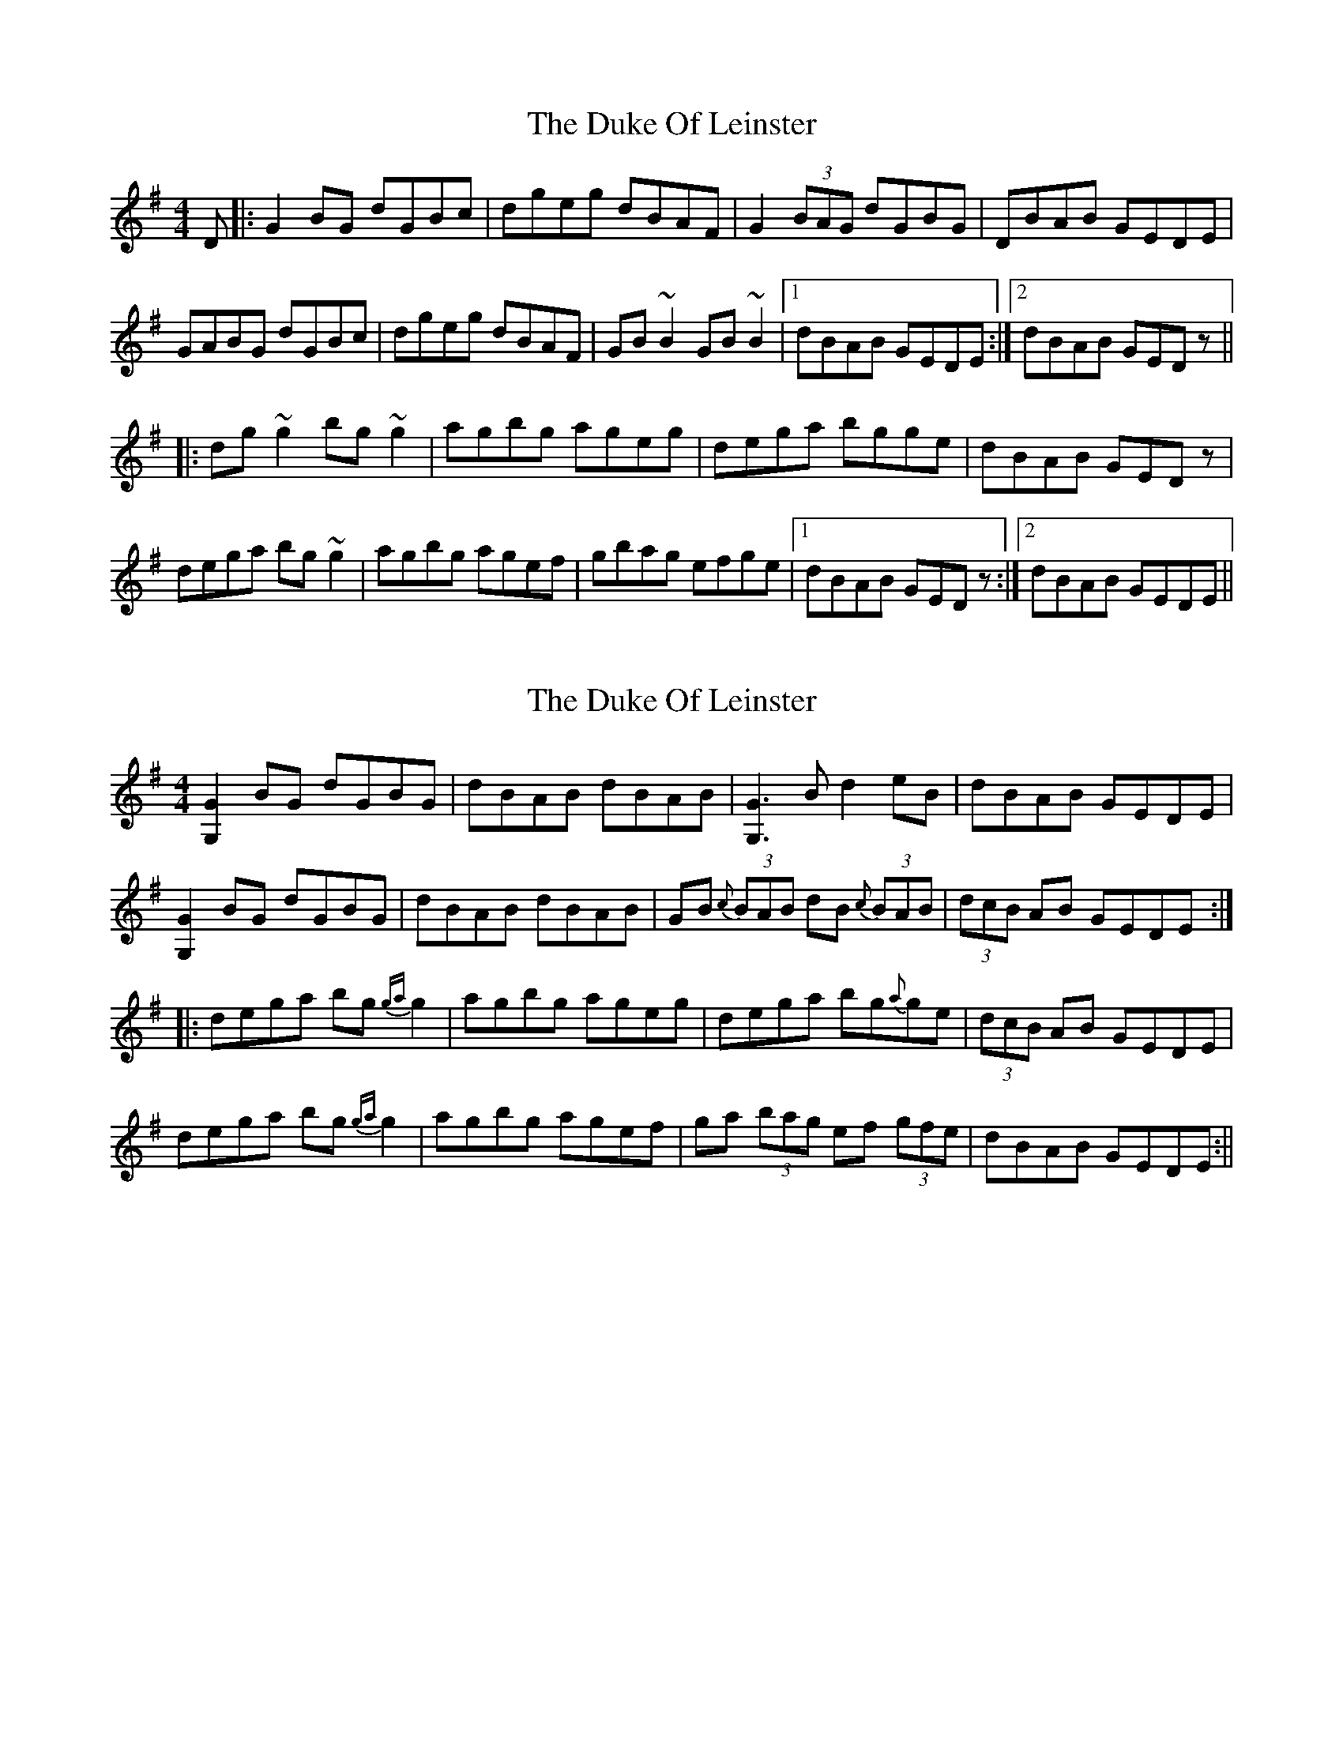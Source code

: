 X: 1
T: Duke Of Leinster, The
Z: gian marco
S: https://thesession.org/tunes/1385#setting1385
R: reel
M: 4/4
L: 1/8
K: Gmaj
D|:G2BG dGBc|dgeg dBAF|G2(3BAG dGBG|DBAB GEDE|
GABG dGBc|dgeg dBAF|GB~B2 GB~B2|1dBAB GEDE:|2dBAB GEDz||
|:dg~g2 bg~g2|agbg ageg|dega bgge|dBAB GEDz|
dega bg~g2|agbg agef|gbag efge|1dBAB GEDz:|2dBAB GEDE||
X: 2
T: Duke Of Leinster, The
Z: fidicen
S: https://thesession.org/tunes/1385#setting14745
R: reel
M: 4/4
L: 1/8
K: Gmaj
[G2G,2]BG dGBG|dBAB dBAB|[G3G,3]B d2eB|dBAB GEDE|[G2G,2]BG dGBG|dBAB dBAB|GB {c}(3BAB dB {c}(3BAB|(3dcB AB GEDE:||:dega bg{ga}g2|agbg ageg|dega bg{a}ge|(3dcB AB GEDE|dega bg{ga}g2|agbg agef|ga (3bag ef (3gfe|dBAB GEDE:||
X: 3
T: Duke Of Leinster, The
Z: turophile
S: https://thesession.org/tunes/1385#setting14746
R: reel
M: 4/4
L: 1/8
K: Gmaj
~G3B dB~B2|dBeB dBAB|GB~B2dB~B2|dBAB GEDE|~G3B dB~B2|dBeB dBAB|GABd ~g3e|dBAB GE~E2||dega bg~g2|agbg ageg|dega bage|dBAB GE~E2|dega bg~g2|agbg ageg|bg~g2efge|dBAB GEDE||
X: 4
T: Duke Of Leinster, The
Z: slainte
S: https://thesession.org/tunes/1385#setting14747
R: reel
M: 4/4
L: 1/8
K: Gmaj
G2BG dGBG|d2eB dBAB|G2BG dGBG|dBAB GEDE|G2BG dGBG|dBeB dBAB|GB~B2 dB~B2|1 dBAB GEDE:|2 dBAB G3e||dega bg~g2|agbg ageg|dega bage|dBAB GEDz|dega bg~g2|agbg agef|g2fg efge|1 dBAB G3e:|2 dBAB GEDE||
X: 5
T: Duke Of Leinster, The
Z: ceolachan
S: https://thesession.org/tunes/1385#setting14748
R: reel
M: 4/4
L: 1/8
K: Gmaj
~G2 GB dB ~B2 | dBeB dBAF | GB ~B2 GB ~B2 | dBGB GEDE |~G2 GB dB ~B2 | dBeB dBAF | GABd ~g3 e | dBAF GE ~E2 ||dzga bg ~g2 | agbg abeg | dega bage | dBAF GE ~E2 |dega bg ~g2 | agbg ageg | bg ~g2 efge | dBAB GEDE |]
X: 6
T: Duke Of Leinster, The
Z: sebastian the m3g4p0p
S: https://thesession.org/tunes/1385#setting27160
R: reel
M: 4/4
L: 1/8
K: Gmaj
~G2GB dGBG | d2eB dBAB | ~G2GB dGBG | dBAB GEDE |
~G2GB dGBG | d2eB dBAB | G2Bd e2ge | dBAB GEde ||
~g2ga bg~g2 | agbg aged | ~g2ga bgeB | dBAB GEde |
~g2ga bg~g2 | ag~g2 bgeB | dgge d2ge | dBAB GEDE ||
X: 7
T: Duke Of Leinster, The
Z: GaryAMartin
S: https://thesession.org/tunes/1385#setting28176
R: reel
M: 4/4
L: 1/8
K: Gmaj
D|:G2BG DGBc|dBeB dBAB|G2BG DGBc|dBAB GEDE|
G2BG DGBc|dBeB dBAB|GB~B2 dB~B2|1dBAB GEDE:|2dBAB GEDB||
|:dega bg~g2|a2ag ageg|dega bage|dBAB GEDB|
dega bg~g2|a2ag agef|g2fg efge|1dBAB GEDB:|2dBAB GEDE|]
X: 8
T: Duke Of Leinster, The
Z: JACKB
S: https://thesession.org/tunes/1385#setting30094
R: reel
M: 4/4
L: 1/8
K: Gmaj
D|:G2BG dGBc|dBeB dBAB|G2BG dGBc|dBAB GEDE|
G2BG dGBc|dBeB dBAB|GB B2 dB B2|1dBAB GEDE:|2dBAB GEDB||
|:dega bg g2|agbg ageg|dega bage|dBAB GEDB|
dega bg g2|agbg agef|g2fg efge|1dBAB GEDB:|2dBAB GEDE||

